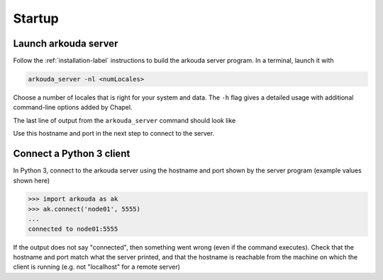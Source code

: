 **********
Startup
**********

Launch arkouda server
=====================

Follow the :ref:`installation-label` instructions to build the arkouda server program. In a terminal, launch it with

.. code-block:: none

   arkouda_server -nl <numLocales>

Choose a number of locales that is right for your system and data. The ``-h`` flag gives a detailed usage with additional command-line options added by Chapel.

The last line of output from the ``arkouda_server`` command should look like

.. code-block:: none
   server listening on node01:5555

Use this hostname and port in the next step to connect to the server.

Connect a Python 3 client
=========================

In Python 3, connect to the arkouda server using the hostname and port shown by the server program (example values shown here)

.. code-block:: python

   >>> import arkouda as ak
   >>> ak.connect('node01', 5555)
   ...
   connected to node01:5555

If the output does not say "connected", then something went wrong (even if the command executes). Check that the hostname and port match what the server printed, and that the hostname is reachable from the machine on which the client is running (e.g. not "localhost" for a remote server)
